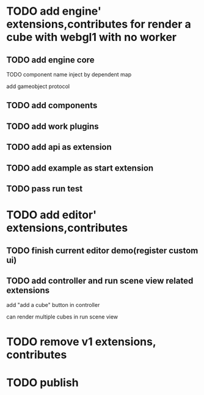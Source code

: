 * TODO add engine' extensions,contributes for render a cube with webgl1 with no worker


** TODO add engine core

TODO component name inject by dependent map

add gameobject protocol

** TODO add components

** TODO add work plugins

** TODO add api as extension


** TODO add example as start extension


** TODO pass run test


* TODO add editor' extensions,contributes 

** TODO finish current editor demo(register custom ui)

** TODO add controller and run scene view related extensions

add "add a cube" button in controller


can render multiple cubes in run scene view

# edit scene view add edit arcball camera!


* TODO remove v1 extensions, contributes



* TODO publish